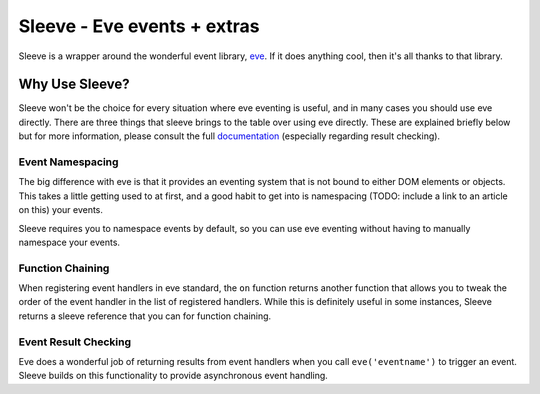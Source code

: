 ============================
Sleeve - Eve events + extras
============================

Sleeve is a wrapper around the wonderful event library, `eve`__.  If it does anything cool, then it's all thanks to that library.  

__ https://github.com/DmitryBaranovskiy/eve

Why Use Sleeve?
===============

Sleeve won't be the choice for every situation where eve eventing is useful, and in many cases you should use eve directly.  There are three things that sleeve brings to the table over using eve directly.  These are explained briefly below but for more information, please consult the full `documentation`__ (especially regarding result checking).

__ http://sleeve.rtfd.org/

Event Namespacing
-----------------

The big difference with eve is that it provides an eventing system that is not bound to either DOM elements or objects.  This takes a little getting used to at first, and a good habit to get into is namespacing (TODO: include a link to an article on this) your events.

Sleeve requires you to namespace events by default, so you can use eve eventing without having to manually namespace your events.

Function Chaining
-----------------

When registering event handlers in eve standard, the ``on`` function returns another function that allows you to tweak the order of the event handler in the list of registered handlers.  While this is definitely useful in some instances, Sleeve returns a sleeve reference that you can for function chaining.

Event Result Checking
---------------------

Eve does a wonderful job of returning results from event handlers when you call ``eve('eventname')`` to trigger an event.  Sleeve builds on this functionality to provide asynchronous event handling.